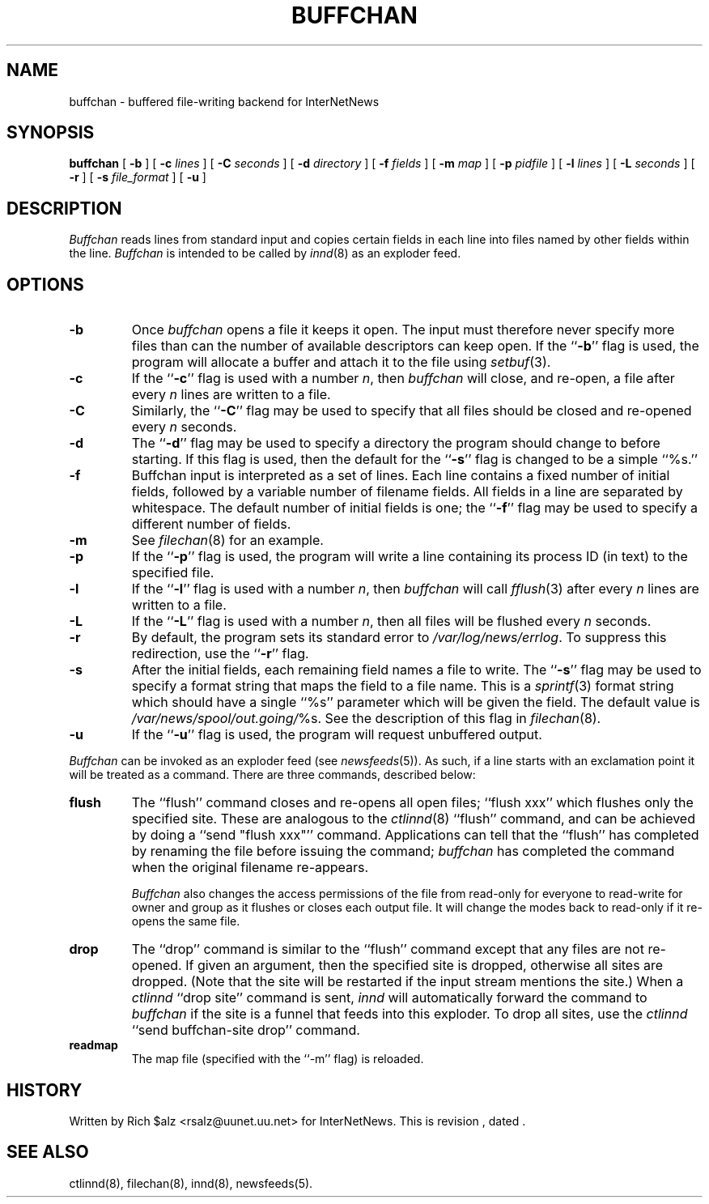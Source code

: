 .\" $Revision$
.TH BUFFCHAN 8
.SH NAME
buffchan \- buffered file-writing backend for InterNetNews
.SH SYNOPSIS
.B buffchan
[
.B \-b
]
[
.BI \-c " lines"
]
[
.BI \-C " seconds"
]
[
.BI \-d " directory"
]
[
.BI \-f " fields"
]
[
.BI \-m " map"
]
[
.BI \-p " pidfile"
]
[
.BI \-l " lines"
]
[
.BI \-L " seconds"
]
[
.B \-r
]
[
.BI \-s " file_format"
]
[
.B \-u
]
.SH DESCRIPTION
.I Buffchan
reads lines from standard input and copies certain fields in
each line into files named by other fields within the line.
.I Buffchan
is intended to be called by
.IR innd (8)
as an exploder feed.
.SH OPTIONS
.TP
.B \-b
Once
.I buffchan
opens a file it keeps it open.
The input must therefore never specify more files than can the
number of available descriptors can keep open.
If the ``\fB\-b\fP'' flag is used, the program will allocate a buffer and
attach it to the file using
.IR setbuf (3).
.TP
.B \-c
If the ``\fB\-c\fP'' flag is used with a number
.IR n ,
then
.I buffchan
will close, and re-open, a file after every
.I n
lines are written to a file.
.TP
.B \-C
Similarly, the ``\fB\-C\fP'' flag may be used to specify that all files should
be closed and re-opened every
.I n
seconds.
.TP
.B \-d
The ``\fB\-d\fP'' flag may be used to specify a directory the program should
change to before starting.
If this flag is used, then the default for the ``\fB\-s\fP'' flag is changed to
be a simple ``%s.''
.TP
.B \-f
Buffchan
input is interpreted as a set of lines.
Each line contains a fixed number of initial fields, followed by a
variable number of filename fields.
All fields in a line are separated by whitespace.
The default number of initial fields is one; the ``\fB\-f\fP''
flag may be
used to specify a different number of fields.
.TP
.B \-m
See
.IR filechan (8)
for an example.
.TP
.B \-p
If the ``\fB\-p\fP'' flag is used, the program will write a line containing
its process ID (in text) to the specified file.
.TP
.B \-l
If the ``\fB\-l\fP'' flag is used with a number
.IR n ,
then
.I buffchan
will call
.IR fflush (3)
after every
.I n
lines are written to a file.
.TP
.B \-L
If the ``\fB\-L\fP'' flag is used with a number
.IR n ,
then all files will be flushed every
.I n
seconds.
.TP
.B \-r
By default, the program sets its standard error to
.\" =()<.IR @<_PATH_ERRLOG>@ .>()=
.IR /var/log/news/errlog .
To suppress this redirection, use the ``\fB\-r\fP'' flag.
.TP
.B \-s
After the initial fields, each remaining field names a file to
write.
The ``\fB\-s\fP'' flag may be used to specify a format string that maps
the field to a file name.
This is a
.IR sprintf (3)
format string which should have a single ``%s'' parameter which will be given
the field.
The default value is
.\" =()<.IR @<_PATH_BATCHDIR>@/ %s.>()=
.IR /var/news/spool/out.going/ %s.
See the description of this flag in
.IR filechan (8).
.TP
.B \-u
If the ``\fB\-u\fP'' flag is used, the program will request unbuffered output.
.PP
.I Buffchan
can be invoked as an exploder feed (see
.IR newsfeeds (5)).
As such, if a line starts with an exclamation point it will be treated
as a command.
There are three commands, described below:
.TP
.B flush
The ``flush'' command closes and re-opens
all open files; ``flush\ xxx'' which flushes only the specified site.
These are analogous to the
.IR ctlinnd (8)
\&``flush'' command, 
and can be achieved by doing a ``send\ "flush\ xxx"'' command.
Applications can tell that the ``flush'' has completed by renaming the
file before issuing the command;
.I buffchan
has completed the command when the original filename re-appears.
.\" =()<.if '@<HAVE_FCHMOD>@'DO' \{\>()=
.if 'DO'DO' \{\
.IP 
.I Buffchan
also changes the access permissions of the file from read-only for
everyone to read-write for owner and group as it flushes or closes each
output file.
It will change the modes back to read-only if it re-opens the same file.\}
.TP
.B drop
The ``drop'' command is similar to the ``flush'' command except that any
files are not re-opened.
If given an argument, then the specified site is dropped, otherwise all
sites are dropped.
(Note that the site will be restarted if the input stream mentions the
site.)
When a
.I ctlinnd
\&``drop site'' command is sent,
.I innd
will automatically forward the command to
.I buffchan
if the site is a funnel that feeds into this exploder.
To drop all sites, use the
.I ctlinnd
\&``send buffchan-site drop'' command.
.TP
.B readmap
The map file (specified with the ``\-m'' flag) is reloaded.
.SH HISTORY
Written by Rich $alz <rsalz@uunet.uu.net> for InterNetNews.
.de R$
This is revision \\$3, dated \\$4.
..
.R$ $Id$
.SH "SEE ALSO"
ctlinnd(8),
filechan(8),
innd(8),
newsfeeds(5).
